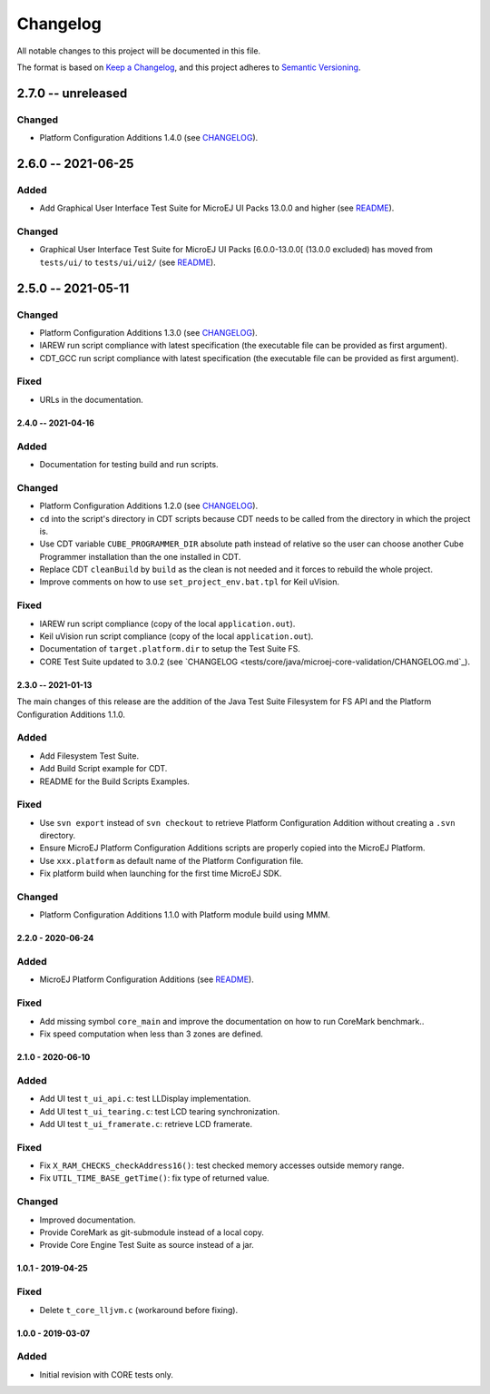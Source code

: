 ..
	Copyright 2019-2021 MicroEJ Corp. All rights reserved.
	Use of this source code is governed by a BSD-style license that can be found with this software.

=========
Changelog
=========

All notable changes to this project will be documented in this file.

The format is based on `Keep a Changelog <https://keepachangelog.com/en/1.0.0/>`_, and this project adheres to `Semantic Versioning <https://semver.org/spec/v2.0.0.html>`_.

2.7.0 -- unreleased
-------------------

Changed
=======

- Platform Configuration Additions 1.4.0 (see `CHANGELOG <framework/platform/content/build/CHANGELOG.md>`_).

2.6.0 -- 2021-06-25
-------------------

Added
=====

- Add Graphical User Interface Test Suite for MicroEJ UI Packs 13.0.0 and higher (see `README <tests/ui/ui3/README.rst>`_).

Changed
=======

- Graphical User Interface Test Suite for MicroEJ UI Packs [6.0.0-13.0.0[ (13.0.0 excluded) has moved from ``tests/ui/`` to ``tests/ui/ui2/`` (see `README <tests/ui/ui2/README.rst>`_).

2.5.0 -- 2021-05-11
-------------------

Changed
=======

- Platform Configuration Additions 1.3.0 (see `CHANGELOG <framework/platform/content/build/CHANGELOG.md>`_).
- IAREW run script compliance with latest specification (the executable file can be provided as first argument).
- CDT_GCC run script compliance with latest specification (the executable file can be provided as first argument).

Fixed
=====

- URLs in the documentation.

-------------------
2.4.0 -- 2021-04-16
-------------------

Added
=====

- Documentation for testing build and run scripts.

Changed
=======

- Platform Configuration Additions 1.2.0 (see `CHANGELOG <framework/platform/content/build/CHANGELOG.md>`_).
- ``cd`` into the script's directory in CDT scripts because CDT needs to be called from the directory in which the project is.
- Use CDT variable ``CUBE_PROGRAMMER_DIR`` absolute path instead of relative so the user can choose another Cube Programmer installation than the one installed in CDT.
- Replace CDT ``cleanBuild`` by ``build`` as the clean is not needed and it forces to rebuild the whole project.
- Improve comments on how to use ``set_project_env.bat.tpl`` for Keil uVision.

Fixed
=====

- IAREW run script compliance (copy of the local ``application.out``).
- Keil uVision run script compliance (copy of the local ``application.out``).
- Documentation of ``target.platform.dir`` to setup the Test Suite FS.
- CORE Test Suite updated to 3.0.2 (see `CHANGELOG <tests/core/java/microej-core-validation/CHANGELOG.md`_).

-------------------
2.3.0 -- 2021-01-13
-------------------

The main changes of this release are the addition of the Java Test
Suite Filesystem for FS API and the Platform Configuration Additions
1.1.0.

Added
=====

- Add Filesystem Test Suite.
- Add Build Script example for CDT.
- README for the Build Scripts Examples.

Fixed
=====

- Use ``svn export`` instead of ``svn checkout`` to retrieve Platform Configuration Addition without creating a ``.svn`` directory.
- Ensure MicroEJ Platform Configuration Additions scripts are properly copied into the MicroEJ Platform.
- Use ``xxx.platform`` as default name of the Platform Configuration file.
- Fix platform build when launching for the first time MicroEJ SDK.

Changed
=======

- Platform Configuration Additions 1.1.0 with Platform module build using MMM.

------------------
2.2.0 - 2020-06-24
------------------

Added
=====

- MicroEJ Platform Configuration Additions (see `README <framework/platform/README.rst>`_).

Fixed
=====

- Add missing symbol ``core_main`` and improve the documentation on how to run CoreMark benchmark..
- Fix speed computation when less than 3 zones are defined.

------------------
2.1.0 - 2020-06-10
------------------

Added
=====

- Add UI test ``t_ui_api.c``: test LLDisplay implementation.
- Add UI test ``t_ui_tearing.c``: test LCD tearing synchronization.
- Add UI test ``t_ui_framerate.c``: retrieve LCD framerate.

Fixed
=====

- Fix ``X_RAM_CHECKS_checkAddress16()``: test checked memory accesses outside memory range.
- Fix ``UTIL_TIME_BASE_getTime()``: fix type of returned value.

Changed
=======

- Improved documentation.
- Provide CoreMark as git-submodule instead of a local copy.
- Provide Core Engine Test Suite as source instead of a jar.

------------------
1.0.1 - 2019-04-25
------------------

Fixed
=====

- Delete ``t_core_lljvm.c`` (workaround before fixing).

------------------
1.0.0 - 2019-03-07
------------------

Added
=====

- Initial revision with CORE tests only.
  
